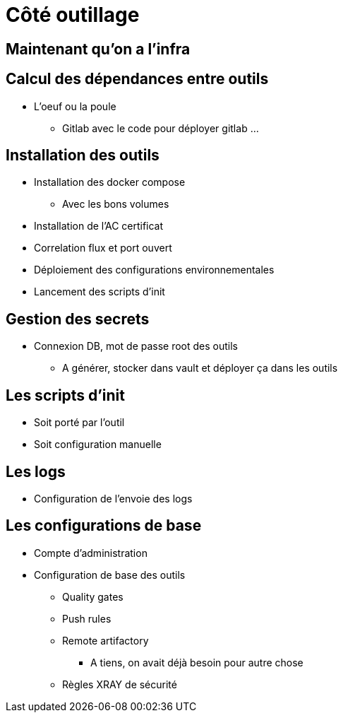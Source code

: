 = Côté outillage

== Maintenant qu'on a l'infra

== Calcul des dépendances entre outils

* L'oeuf ou la poule
** Gitlab avec le code pour déployer gitlab ...

== Installation des outils

* Installation des docker compose
** Avec les bons volumes
* Installation de l'AC certificat
* Correlation flux et port ouvert
* Déploiement des configurations environnementales
* Lancement des scripts d'init

== Gestion des secrets

* Connexion DB, mot de passe root des outils
** A générer, stocker dans vault et déployer ça dans les outils

== Les scripts d'init

* Soit porté par l'outil
* Soit configuration manuelle

== Les logs

* Configuration de l'envoie des logs

== Les configurations de base

* Compte d'administration
* Configuration de base des outils
** Quality gates
** Push rules
** Remote artifactory
*** A tiens, on avait déjà besoin pour autre chose
** Règles XRAY de sécurité


